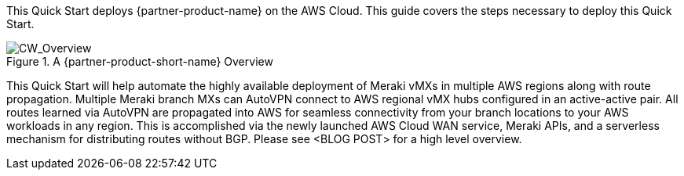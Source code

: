 This Quick Start deploys {partner-product-name} on the AWS Cloud. This guide covers the steps necessary to deploy this Quick Start.

// For advanced information about the product, troubleshooting, or additional functionality, refer to the https://{quickstart-github-org}.github.io/{quickstart-project-name}/operational/index.html[Operational Guide^].

// For information about using this Quick Start for migrations, refer to the https://{quickstart-github-org}.github.io/{quickstart-project-name}/migration/index.html[Migration Guide^].

[#cw_overview]
.A {partner-product-short-name} Overview
image::../docs/deployment_guide/images/CW_overview.png[CW_Overview]

This Quick Start will help automate the highly available deployment of Meraki vMXs in multiple AWS regions along with route propagation. Multiple Meraki branch MXs can AutoVPN connect to AWS regional vMX hubs configured in an active-active pair. All routes learned via AutoVPN are propagated into AWS for seamless connectivity from your branch locations to your AWS workloads in any region. This is accomplished via the newly launched AWS Cloud WAN service, Meraki APIs, and a serverless mechanism for distributing routes without BGP. Please see <BLOG POST> for a high level overview.